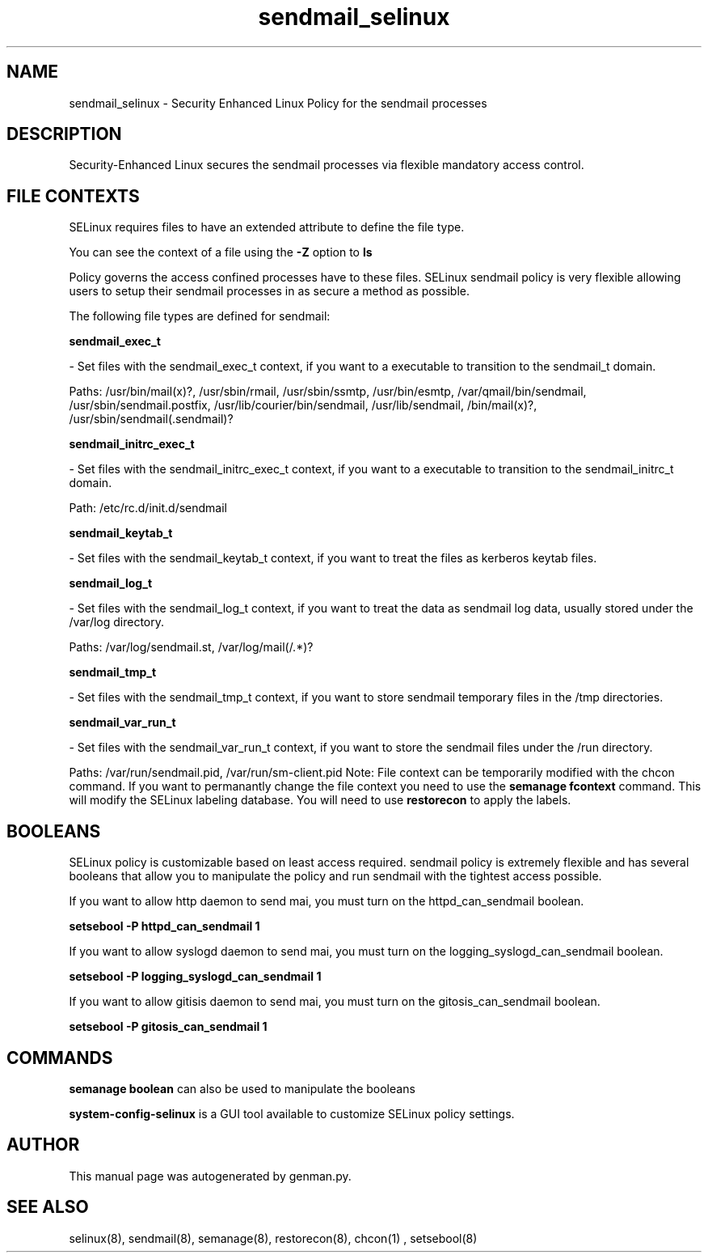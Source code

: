 .TH  "sendmail_selinux"  "8"  "sendmail" "dwalsh@redhat.com" "sendmail SELinux Policy documentation"
.SH "NAME"
sendmail_selinux \- Security Enhanced Linux Policy for the sendmail processes
.SH "DESCRIPTION"

Security-Enhanced Linux secures the sendmail processes via flexible mandatory access
control.  
.SH FILE CONTEXTS
SELinux requires files to have an extended attribute to define the file type. 
.PP
You can see the context of a file using the \fB\-Z\fP option to \fBls\bP
.PP
Policy governs the access confined processes have to these files. 
SELinux sendmail policy is very flexible allowing users to setup their sendmail processes in as secure a method as possible.
.PP 
The following file types are defined for sendmail:


.EX
.B sendmail_exec_t 
.EE

- Set files with the sendmail_exec_t context, if you want to a executable to transition to the sendmail_t domain.

.br
Paths: 
/usr/bin/mail(x)?, /usr/sbin/rmail, /usr/sbin/ssmtp, /usr/bin/esmtp, /var/qmail/bin/sendmail, /usr/sbin/sendmail\.postfix, /usr/lib/courier/bin/sendmail, /usr/lib/sendmail, /bin/mail(x)?, /usr/sbin/sendmail(\.sendmail)?

.EX
.B sendmail_initrc_exec_t 
.EE

- Set files with the sendmail_initrc_exec_t context, if you want to a executable to transition to the sendmail_initrc_t domain.

.br
Path: 
/etc/rc\.d/init\.d/sendmail

.EX
.B sendmail_keytab_t 
.EE

- Set files with the sendmail_keytab_t context, if you want to treat the files as kerberos keytab files.


.EX
.B sendmail_log_t 
.EE

- Set files with the sendmail_log_t context, if you want to treat the data as sendmail log data, usually stored under the /var/log directory.

.br
Paths: 
/var/log/sendmail\.st, /var/log/mail(/.*)?

.EX
.B sendmail_tmp_t 
.EE

- Set files with the sendmail_tmp_t context, if you want to store sendmail temporary files in the /tmp directories.


.EX
.B sendmail_var_run_t 
.EE

- Set files with the sendmail_var_run_t context, if you want to store the sendmail files under the /run directory.

.br
Paths: 
/var/run/sendmail\.pid, /var/run/sm-client\.pid
Note: File context can be temporarily modified with the chcon command.  If you want to permanantly change the file context you need to use the 
.B semanage fcontext 
command.  This will modify the SELinux labeling database.  You will need to use
.B restorecon
to apply the labels.

.SH BOOLEANS
SELinux policy is customizable based on least access required.  sendmail policy is extremely flexible and has several booleans that allow you to manipulate the policy and run sendmail with the tightest access possible.


.PP
If you want to allow http daemon to send mai, you must turn on the httpd_can_sendmail boolean.

.EX
.B setsebool -P httpd_can_sendmail 1
.EE

.PP
If you want to allow syslogd daemon to send mai, you must turn on the logging_syslogd_can_sendmail boolean.

.EX
.B setsebool -P logging_syslogd_can_sendmail 1
.EE

.PP
If you want to allow gitisis daemon to send mai, you must turn on the gitosis_can_sendmail boolean.

.EX
.B setsebool -P gitosis_can_sendmail 1
.EE

.SH "COMMANDS"

.B semanage boolean
can also be used to manipulate the booleans

.PP
.B system-config-selinux 
is a GUI tool available to customize SELinux policy settings.

.SH AUTHOR	
This manual page was autogenerated by genman.py.

.SH "SEE ALSO"
selinux(8), sendmail(8), semanage(8), restorecon(8), chcon(1)
, setsebool(8)
